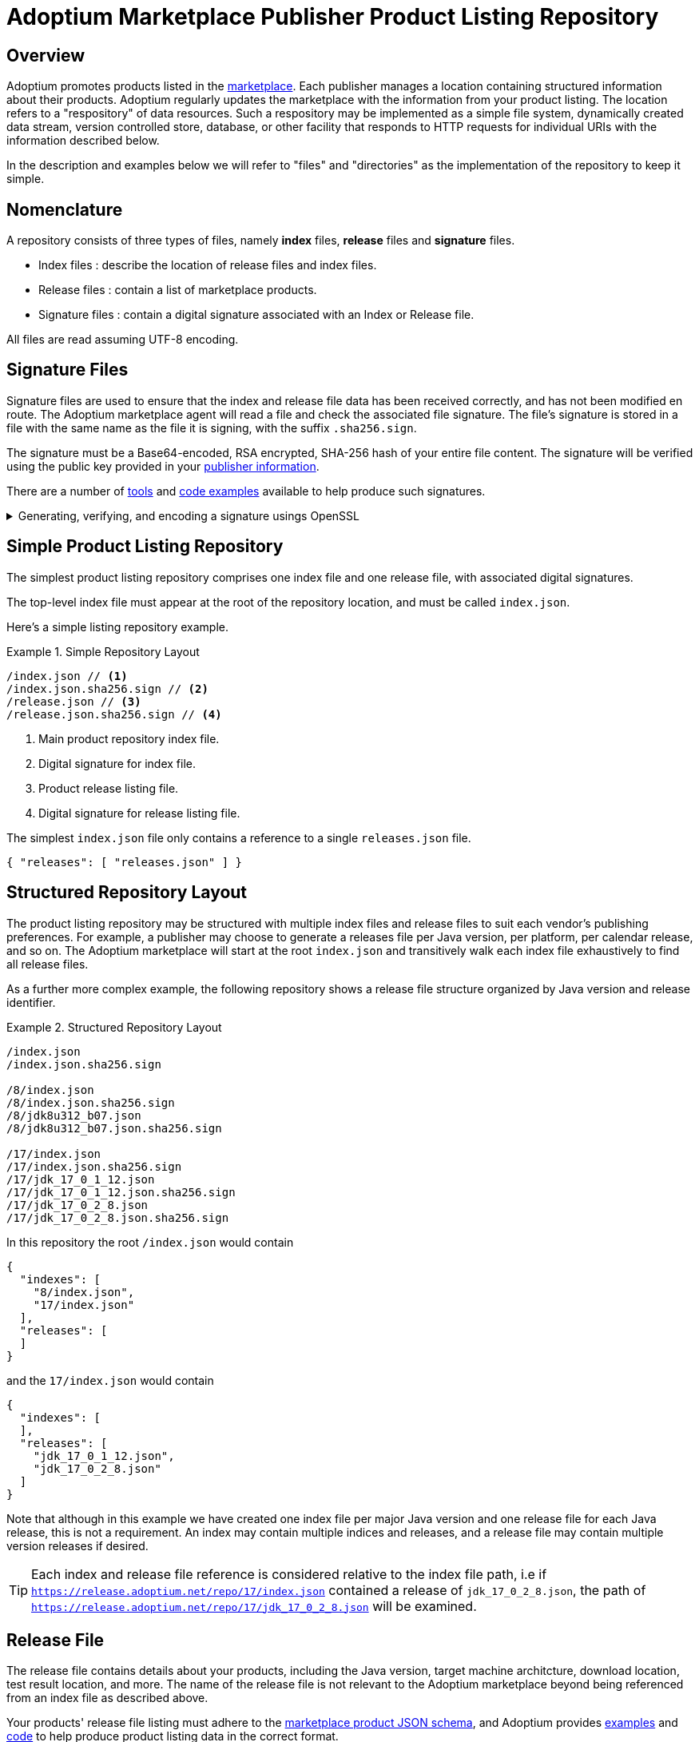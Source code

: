 = Adoptium Marketplace Publisher Product Listing Repository
:description: Adoptium Marketplace Publisher Product Listing Guide
:keywords: adoptium marketplace publisher listing guide
:orgname: Eclipse Adoptium
:lang: en
:page-authors: johnoliver, tellison


== Overview

Adoptium promotes products listed in the
link:/marketplace[marketplace].
Each publisher manages a location containing structured information about their products. Adoptium regularly updates the marketplace with the information from your product listing. The location refers to a "respository" of data resources. Such a respository may be implemented as a simple file system, dynamically created data stream, version controlled store, database, or other facility that responds to HTTP requests for individual URIs with the information described below.

In the description and examples below we will refer to "files" and "directories" as the implementation of the repository to keep it simple.

== Nomenclature

A repository consists of three types of files, namely *index* files, *release* files and *signature* files.

 * Index files : describe the location of release files and index files.
 * Release files : contain a list of marketplace products.
 * Signature files : contain a digital signature associated with an Index or Release file.
 
All files are read assuming UTF-8 encoding.
 
== Signature Files

Signature files are used to ensure that the index and release file data has been received correctly, and has not been modified en route. The Adoptium marketplace agent will read a file and check the associated file signature. The file's signature is stored in a file with the same name as the file it is signing, with the suffix `.sha256.sign`.

The signature must be a Base64-encoded, RSA encrypted, SHA-256 hash of your entire file content. The signature will be verified using the public key provided in your link:/docs/marketplace-guide#_providing_publisher_information[publisher information].

There are a number of
https://opensource.com/article/19/6/cryptography-basics-openssl-part-2[tools^]
and
https://www.baeldung.com/java-digital-signature[code examples^] available to help produce such signatures.

.Generating, verifying, and encoding a signature usings OpenSSL
[%collapsible]
====
[source, shell]
----
# Generate signature
openssl dgst -sha256 -sign private.pem -out index.json.sig index.json

# Verify
openssl dgst -sha256 -verify public.pem -signature index.json.sig index.json

#Base64 encode for publishing
cat index.json.sig | base64 -w 0 > index.json.sha256.sign
----
====


== Simple Product Listing Repository

The simplest product listing repository comprises one index file and one release file, with associated digital signatures.

The top-level index file must appear at the root of the repository location, and must be called `index.json`.

Here's a simple listing repository example.

.Simple Repository Layout
====
[source]
----
/index.json // <1>
/index.json.sha256.sign // <2>
/release.json // <3>
/release.json.sha256.sign // <4>
----
<1> Main product repository index file.
<2> Digital signature for index file.
<3> Product release listing file.
<4> Digital signature for release listing file.
====

The simplest `index.json` file only contains a reference to a single `releases.json` file.

[source, json]
{ "releases": [ "releases.json" ] }


== Structured Repository Layout

The product listing repository may be structured with multiple index files and release files to suit each vendor's publishing preferences.  For example, a publisher may choose to generate a releases file per Java version, per platform, per calendar release, and so on. The Adoptium marketplace will start at the root `index.json` and transitively walk each index file exhaustively to find all release files.

As a further more complex example, the following repository shows a release file structure organized by Java version and release identifier.

.Structured Repository Layout
====
[source]
----
/index.json
/index.json.sha256.sign

/8/index.json
/8/index.json.sha256.sign
/8/jdk8u312_b07.json
/8/jdk8u312_b07.json.sha256.sign

/17/index.json
/17/index.json.sha256.sign
/17/jdk_17_0_1_12.json
/17/jdk_17_0_1_12.json.sha256.sign
/17/jdk_17_0_2_8.json
/17/jdk_17_0_2_8.json.sha256.sign
----
====

In this repository the root `/index.json` would contain

[source, json]
{
  "indexes": [
    "8/index.json",
    "17/index.json"
  ],
  "releases": [
  ]
}

and the `17/index.json` would contain

[source, json]
{
  "indexes": [
  ],
  "releases": [
    "jdk_17_0_1_12.json",
    "jdk_17_0_2_8.json"
  ]
}

Note that although in this example we have created one index file per major Java version and one release file for each Java release, this is not a requirement. An index may contain multiple indices and releases, and a release file may contain multiple version releases if desired.

TIP: Each index and release file reference is considered relative to the index file path, i.e if `https://release.adoptium.net/repo/17/index.json` contained a release of `jdk_17_0_2_8.json`, the path of `https://release.adoptium.net/repo/17/jdk_17_0_2_8.json` will be examined.


== Release File

The release file contains details about your products, including the Java version, target machine architcture, download location, test result location, and more. The name of the release file is not relevant to the Adoptium marketplace beyond being referenced from an index file as described above.

// TODO: fix up URL when schema moves to main branch
Your products' release file listing must adhere to the
https://github.com/adoptium/api.adoptium.net/tree/marketplace/marketplace[marketplace product JSON schema^], and Adoptium provides
https://github.com/adoptium/api.adoptium.net/blob/marketplace/marketplace/adoptium-marketplace-schema-tests/src/test/resources/net/adoptium/marketplace/schema/[examples^]
and
https://github.com/adoptium/api.adoptium.net/tree/marketplace/marketplace/adoptium-marketplace-schema[code^]
to help produce product listing data in the correct format.

.Example Release file content
[example%collapsible]
====
[source,json]
{
  "releases": [
    {
      "release_link": "https://github.com/adoptium/temurin8-binaries/releases/tag/jdk8u302-b08",
      "release_name": "jdk8u302-b08",
      "timestamp": "2021-07-29T19:22:38Z",
      "binaries": [
        {
          "os": "linux",
          "architecture": "x64",
          "image_type": "debugimage",
          "jvm_impl": "hotspot",
          "package": {
            "name": "OpenJDK8U-debugimage_x64_linux_hotspot_8u302b08.tar.gz",
            "link": "https://github.com/adoptium/temurin8-binaries/releases/download/jdk8u302-b08/OpenJDK8U-debugimage_x64_linux_hotspot_8u302b08.tar.gz",
            "size": 156695698,
            "checksum": "eb860e0656d7fd50437c703ed8f2f68dc6239fcdd8fa8037295570f298994850",
            "checksum_link": "https://github.com/adoptium/temurin8-binaries/releases/download/jdk8u302-b08/OpenJDK8U-debugimage_x64_linux_hotspot_8u302b08.tar.gz.sha256.txt",
            "metadata_link": "https://github.com/adoptium/temurin8-binaries/releases/download/jdk8u302-b08/OpenJDK8U-debugimage_x64_linux_hotspot_8u302b08.tar.gz.json"
          },
          "timestamp": "2021-07-29T19:22:46Z",
          "scm_ref": "jdk8u302-b08",
          "project": "jdk",
          "distribution": "temurin"
        },
        {
          "os": "linux",
          "architecture": "x64",
          "image_type": "jdk",
          "jvm_impl": "hotspot",
          "package": {
            "name": "OpenJDK8U-jdk_x64_linux_hotspot_8u302b08.tar.gz",
            "link": "https://github.com/adoptium/temurin8-binaries/releases/download/jdk8u302-b08/OpenJDK8U-jdk_x64_linux_hotspot_8u302b08.tar.gz",
            "size": 102954777,
            "checksum": "cc13f274becf9dd5517b6be583632819dfd4dd81e524b5c1b4f406bdaf0e063a",
            "checksum_link": "https://github.com/adoptium/temurin8-binaries/releases/download/jdk8u302-b08/OpenJDK8U-jdk_x64_linux_hotspot_8u302b08.tar.gz.sha256.txt",
            "metadata_link": "https://github.com/adoptium/temurin8-binaries/releases/download/jdk8u302-b08/OpenJDK8U-jdk_x64_linux_hotspot_8u302b08.tar.gz.json"
          },
          "timestamp": "2021-07-29T19:22:53Z",
          "scm_ref": "jdk8u302-b08",
          "project": "jdk",
          "distribution": "temurin"
        }
      ],
      "vendor": "adoptium",
      "version_data": {
        "major": 8,
        "minor": 0,
        "security": 302,
        "patch": null,
        "pre": null,
        "build": 8,
        "optional": null,
        "openjdk_version": "1.8.0_302-b08"
      }
    }
  ]
}
====


== Repository Read and Marketplace Update Process

Adoptium typically reads vendor repositories and updates the marketplace hourly, though this period is not guaranteed and may vary. A product listing file will be rejected if it does not adhere to the schema, or the signature does not verify the content successfully. We will contact you if the listing file is repeatedly failing these validation checks.

The marketplace information replaces any previous information held for link:/docs/marketplace-guide#_providing_publisher_information[this vendor].

The update process proceeds as follows:

. The updater pulls the root index and verifies it against the signature.
. Further indexes, if any, are extracted from the index recursively until all indexes have been read and verified.
. The location of all release files are extracted from all the indexes.
. Each release file is pulled and validated against the corresponding signature.
. Release file information is parsed and validated according to the schema
. All product information is replaced in the marketplace for this vendor.
